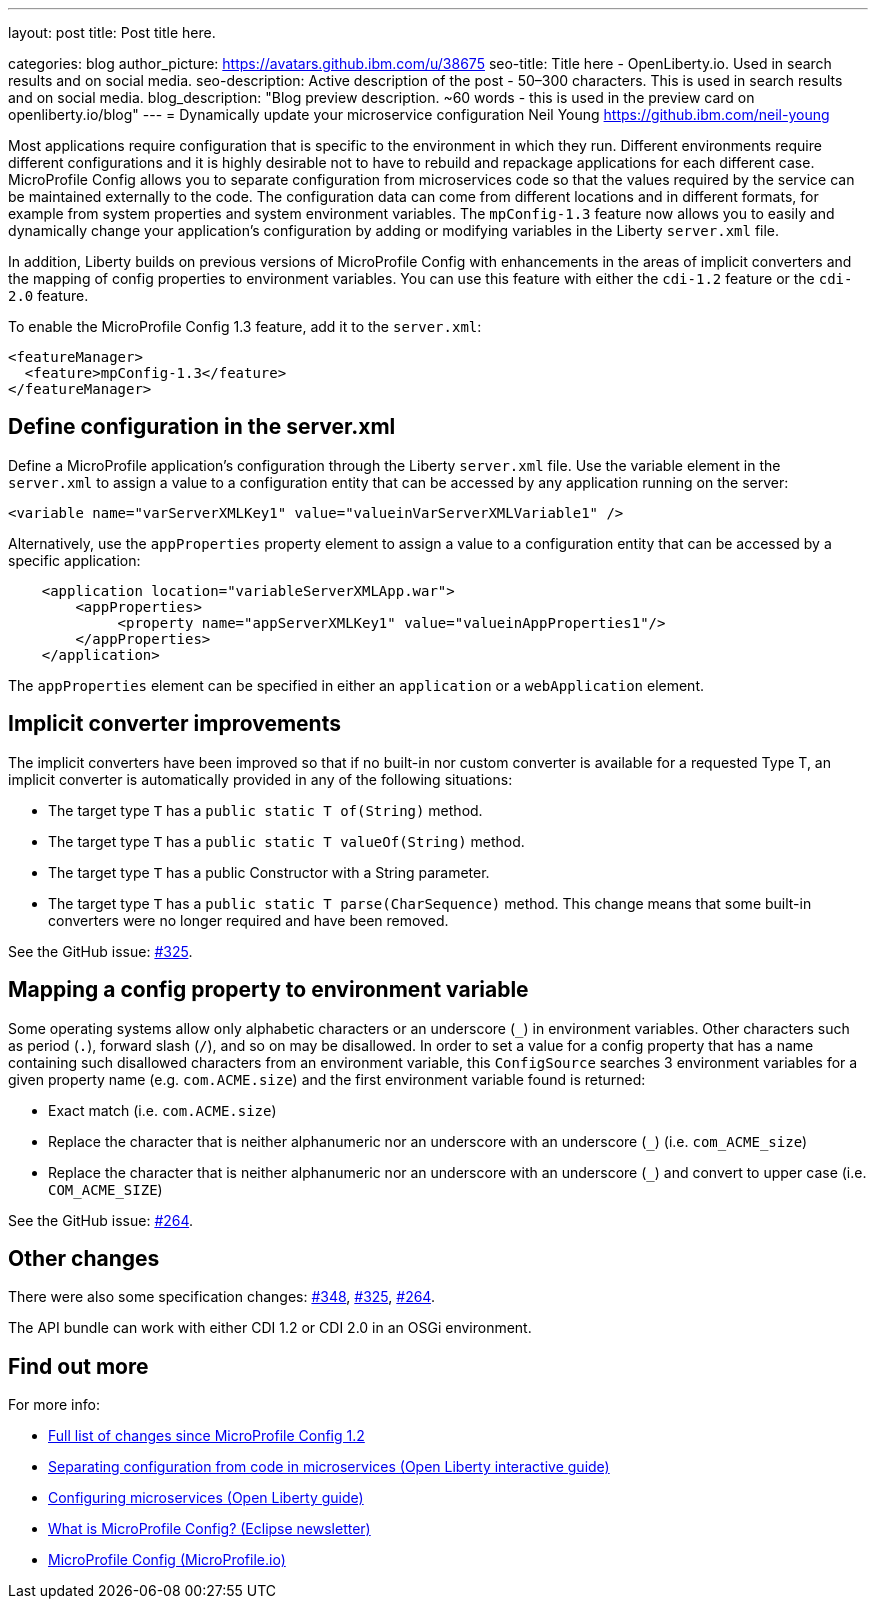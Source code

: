 ---
layout: post
title: Post title here.

categories: blog
author_picture: https://avatars.github.ibm.com/u/38675
seo-title: Title here - OpenLiberty.io. Used in search results and on social media.
seo-description: Active description of the post - 50–300 characters. This is used in search results and on social media.
blog_description: "Blog preview description. ~60 words - this is used in the preview card on openliberty.io/blog"
---
= Dynamically update your microservice configuration
Neil Young <https://github.ibm.com/neil-young>

Most applications require configuration that is specific to the environment in which they run. Different environments require different configurations and it is highly desirable not to have to rebuild and repackage applications for each different case. MicroProfile Config allows you to separate configuration from microservices code so that the values required by the service can be maintained externally to the code. The configuration data can come from different locations and in different formats, for example from system properties and system environment variables. The `mpConfig-1.3` feature now allows you to easily and dynamically change your application’s configuration by adding or modifying variables in the Liberty `server.xml` file.

In addition, Liberty builds on previous versions of MicroProfile Config with enhancements in the areas of implicit converters and the mapping of config properties to environment variables. You can use this feature with either the `cdi-1.2` feature or the `cdi-2.0` feature.

To enable the MicroProfile Config 1.3 feature, add it to the `server.xml`:

[source,xml]
----
<featureManager>
  <feature>mpConfig-1.3</feature>
</featureManager>
----

== Define configuration in the server.xml

Define a MicroProfile application's configuration through the Liberty `server.xml` file. Use the variable element in the `server.xml` to assign a value to a configuration entity that can be accessed by any application running on the server:

[source,xml]
----
<variable name="varServerXMLKey1" value="valueinVarServerXMLVariable1" />
----

Alternatively, use the `appProperties` property element to assign a value to a configuration entity that can be accessed by a specific application:
 
[source,xml]
----
    <application location="variableServerXMLApp.war">
        <appProperties>
             <property name="appServerXMLKey1" value="valueinAppProperties1"/>
        </appProperties>
    </application>
----

The `appProperties` element can be specified in either an `application` or a `webApplication` element.


== Implicit converter improvements

The implicit converters have been improved so that if no built-in nor custom converter is available for a requested Type T, an implicit converter is automatically provided in any of the following situations:

* The target type `T` has a `public static T of(String)` method.
* The target type `T` has a `public static T valueOf(String)` method.
* The target type `T` has a public Constructor with a String parameter.
* The target type `T` has a `public static T parse(CharSequence)` method. This change means that some built-in converters were no longer required and have been removed.


See the GitHub issue: https://github.com/eclipse/microprofile-config/issues/325[#325].

== Mapping a config property to environment variable

Some operating systems allow only alphabetic characters or an underscore (`_`) in environment variables. Other characters such as period (`.`), forward slash (`/`), and so on may be disallowed. In order to set a value for a config property that has a name containing such disallowed characters from an environment variable, this `ConfigSource` searches 3 environment variables for a given property name (e.g. `com.ACME.size`) and the first environment variable found is returned:

* Exact match (i.e. `com.ACME.size`)
* Replace the character that is neither alphanumeric nor an underscore with an underscore (`_`) (i.e. `com_ACME_size`)
* Replace the character that is neither alphanumeric nor an underscore with an underscore (`_`) and convert to upper case (i.e. `COM_ACME_SIZE`)


See the GitHub issue: https://github.com/eclipse/microprofile-config/issues/264[#264].

== Other changes

There were also some specification changes: https://github.com/eclipse/microprofile-config/issues/348[#348], https://github.com/eclipse/microprofile-config/issues/325[#325], https://github.com/eclipse/microprofile-config/issues/264[#264].

The API bundle can work with either CDI 1.2 or CDI 2.0 in an OSGi environment.


== Find out more

For more info:

* https://github.com/eclipse/microprofile-config/milestone/3?closed=1[Full list of changes since MicroProfile Config 1.2]
* https://www.openliberty.io/guides/microprofile-config-intro.html[Separating configuration from code in microservices (Open Liberty interactive guide)]
* https://www.openliberty.io/guides/microprofile-config.html[Configuring microservices (Open Liberty guide)]
* https://www.eclipse.org/community/eclipse_newsletter/2017/september/article3.php[What is MicroProfile Config? (Eclipse newsletter)]
* http://microprofile.io/project/eclipse/microprofile-config[MicroProfile Config (MicroProfile.io)]
